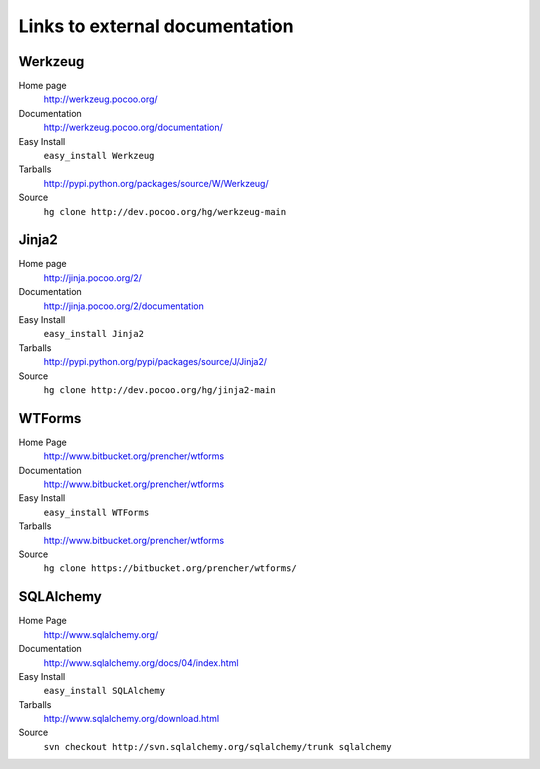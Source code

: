 
.. _external-references:

Links to external documentation
===============================

Werkzeug
--------

Home page
    http://werkzeug.pocoo.org/
Documentation
    http://werkzeug.pocoo.org/documentation/
Easy Install
    ``easy_install Werkzeug``
Tarballs
    http://pypi.python.org/packages/source/W/Werkzeug/
Source
    ``hg clone http://dev.pocoo.org/hg/werkzeug-main``


Jinja2
------

Home page
    http://jinja.pocoo.org/2/
Documentation
    http://jinja.pocoo.org/2/documentation
Easy Install
    ``easy_install Jinja2``
Tarballs
    http://pypi.python.org/pypi/packages/source/J/Jinja2/
Source
    ``hg clone http://dev.pocoo.org/hg/jinja2-main``


WTForms
-------

Home Page
    http://www.bitbucket.org/prencher/wtforms
Documentation
    http://www.bitbucket.org/prencher/wtforms
Easy Install
    ``easy_install WTForms``
Tarballs
    http://www.bitbucket.org/prencher/wtforms
Source
    ``hg clone https://bitbucket.org/prencher/wtforms/``


SQLAlchemy
----------

Home Page
    http://www.sqlalchemy.org/
Documentation
    http://www.sqlalchemy.org/docs/04/index.html
Easy Install
    ``easy_install SQLAlchemy``
Tarballs
    http://www.sqlalchemy.org/download.html
Source
    ``svn checkout http://svn.sqlalchemy.org/sqlalchemy/trunk sqlalchemy``
